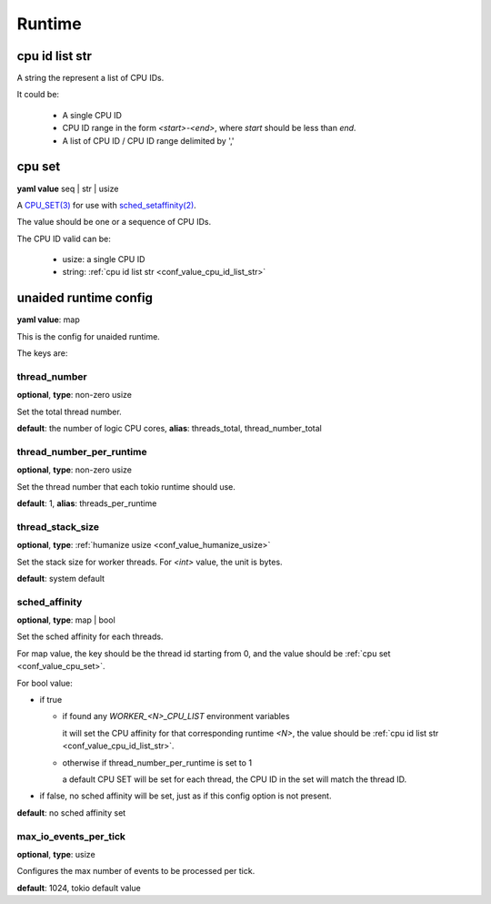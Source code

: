 .. _configure_runtime_value_types:

*******
Runtime
*******

.. _conf_value_cpu_id_list_str:

cpu id list str
===============

A string the represent a list of CPU IDs.

It could be:

 - A single CPU ID
 - CPU ID range in the form `<start>-<end>`, where `start` should be less than `end`.
 - A list of CPU ID / CPU ID range delimited by ','

.. versionadded:: 1.11.3

.. _conf_value_cpu_set:

cpu set
=======

**yaml value** seq | str | usize

A `CPU_SET(3)`_ for use with `sched_setaffinity(2)`_.

The value should be one or a sequence of CPU IDs.

The CPU ID valid can be:

 - usize: a single CPU ID
 - string: :ref:`cpu id list str <conf_value_cpu_id_list_str>`

.. _CPU_SET(3): https://man7.org/linux/man-pages/man3/CPU_SET.3.html
.. _sched_setaffinity(2): https://man7.org/linux/man-pages/man2/sched_setaffinity.2.html

.. versionchanged:: 1.11.3 allow a list of CPU ID string values

.. _conf_value_unaided_runtime_config:

unaided runtime config
======================

**yaml value**: map

This is the config for unaided runtime.

The keys are:

thread_number
-------------

**optional**, **type**: non-zero usize

Set the total thread number.

**default**: the number of logic CPU cores, **alias**: threads_total, thread_number_total

thread_number_per_runtime
-------------------------

**optional**, **type**: non-zero usize

Set the thread number that each tokio runtime should use.

**default**: 1, **alias**: threads_per_runtime

.. versionadded:: 1.11.3

thread_stack_size
-----------------

**optional**, **type**: :ref:`humanize usize <conf_value_humanize_usize>`

Set the stack size for worker threads. For *<int>* value, the unit is bytes.

**default**: system default

sched_affinity
--------------

**optional**, **type**: map | bool

Set the sched affinity for each threads.

For map value, the key should be the thread id starting from 0, and the value should be :ref:`cpu set <conf_value_cpu_set>`.

For bool value:

* if true

  - if found any `WORKER_<N>_CPU_LIST` environment variables

    it will set the CPU affinity for that corresponding runtime `<N>`, the value should be :ref:`cpu id list str <conf_value_cpu_id_list_str>`.

    .. versionadded:: 1.11.3

  - otherwise if thread_number_per_runtime is set to 1

    a default CPU SET will be set for each thread, the CPU ID in the set will match the thread ID.

* if false, no sched affinity will be set, just as if this config option is not present.

**default**: no sched affinity set

max_io_events_per_tick
----------------------

**optional**, **type**: usize

Configures the max number of events to be processed per tick.

**default**: 1024, tokio default value
